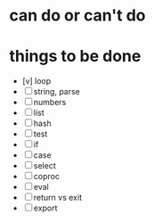 * can do or can't do
* things to be done

- [v] loop
- [ ] string, parse
- [ ] numbers
- [ ] list
- [ ] hash
- [ ] test
- [ ] if
- [ ] case
- [ ] select
- [ ] coproc
- [ ] eval
- [ ] return vs exit
- [ ] export
  

